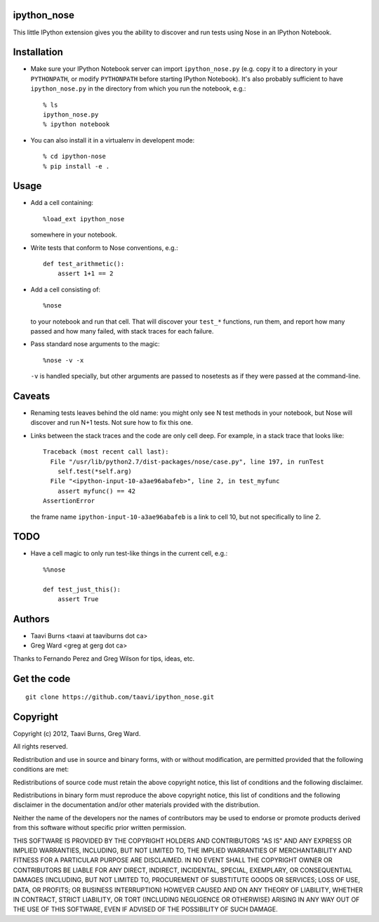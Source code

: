 ipython_nose
------------

This little IPython extension gives you the ability to discover and
run tests using Nose in an IPython Notebook.

Installation
------------

* Make sure your IPython Notebook server can import ``ipython_nose.py`` (e.g.
  copy it to a directory in your ``PYTHONPATH``, or modify ``PYTHONPATH``
  before starting IPython Notebook). It's also probably sufficient to have
  ``ipython_nose.py`` in the directory from which you run the notebook, e.g.::

    % ls
    ipython_nose.py
    % ipython notebook

* You can also install it in a virtualenv in developent mode::

    % cd ipython-nose
    % pip install -e .


Usage
-----

* Add a cell containing::

    %load_ext ipython_nose

  somewhere in your notebook.

* Write tests that conform to Nose conventions, e.g.::

    def test_arithmetic():
        assert 1+1 == 2

* Add a cell consisting of::

    %nose

  to your notebook and run that cell. That will discover your
  ``test_*`` functions, run them, and report how many passed and
  how many failed, with stack traces for each failure.

* Pass standard nose arguments to the magic::

    %nose -v -x

  ``-v`` is handled specially, but other arguments are passed to nosetests as
  if they were passed at the command-line.

Caveats
-------

* Renaming tests leaves behind the old name: you might only see N
  test methods in your notebook, but Nose will discover and run N+1
  tests. Not sure how to fix this one.

* Links between the stack traces and the code are only cell deep. For example,
  in a stack trace that looks like::

    Traceback (most recent call last):
      File "/usr/lib/python2.7/dist-packages/nose/case.py", line 197, in runTest
        self.test(*self.arg)
      File "<ipython-input-10-a3ae96abafeb>", line 2, in test_myfunc
        assert myfunc() == 42
    AssertionError

  the frame name ``ipython-input-10-a3ae96abafeb`` is a link to cell 10, but
  not specifically to line 2.

TODO
----

* Have a cell magic to only run test-like things in the current cell, e.g.::

    %%nose
    
    def test_just_this():
        assert True


Authors
-------

* Taavi Burns <taavi at taaviburns dot ca>
* Greg Ward <greg at gerg dot ca>

Thanks to Fernando Perez and Greg Wilson for tips, ideas, etc.


Get the code
------------

::

  git clone https://github.com/taavi/ipython_nose.git


Copyright
---------

Copyright (c) 2012, Taavi Burns, Greg Ward.

All rights reserved.

Redistribution and use in source and binary forms, with or without
modification, are permitted provided that the following conditions are met:

Redistributions of source code must retain the above copyright notice, this
list of conditions and the following disclaimer.

Redistributions in binary form must reproduce the above copyright notice, this
list of conditions and the following disclaimer in the documentation and/or
other materials provided with the distribution.

Neither the name of the developers nor the names of contributors may
be used to endorse or promote products derived from this software
without specific prior written permission.

THIS SOFTWARE IS PROVIDED BY THE COPYRIGHT HOLDERS AND CONTRIBUTORS "AS IS" AND
ANY EXPRESS OR IMPLIED WARRANTIES, INCLUDING, BUT NOT LIMITED TO, THE IMPLIED
WARRANTIES OF MERCHANTABILITY AND FITNESS FOR A PARTICULAR PURPOSE ARE
DISCLAIMED.  IN NO EVENT SHALL THE COPYRIGHT OWNER OR CONTRIBUTORS BE LIABLE
FOR ANY DIRECT, INDIRECT, INCIDENTAL, SPECIAL, EXEMPLARY, OR CONSEQUENTIAL
DAMAGES (INCLUDING, BUT NOT LIMITED TO, PROCUREMENT OF SUBSTITUTE GOODS OR
SERVICES; LOSS OF USE, DATA, OR PROFITS; OR BUSINESS INTERRUPTION) HOWEVER
CAUSED AND ON ANY THEORY OF LIABILITY, WHETHER IN CONTRACT, STRICT LIABILITY,
OR TORT (INCLUDING NEGLIGENCE OR OTHERWISE) ARISING IN ANY WAY OUT OF THE USE
OF THIS SOFTWARE, EVEN IF ADVISED OF THE POSSIBILITY OF SUCH DAMAGE.
